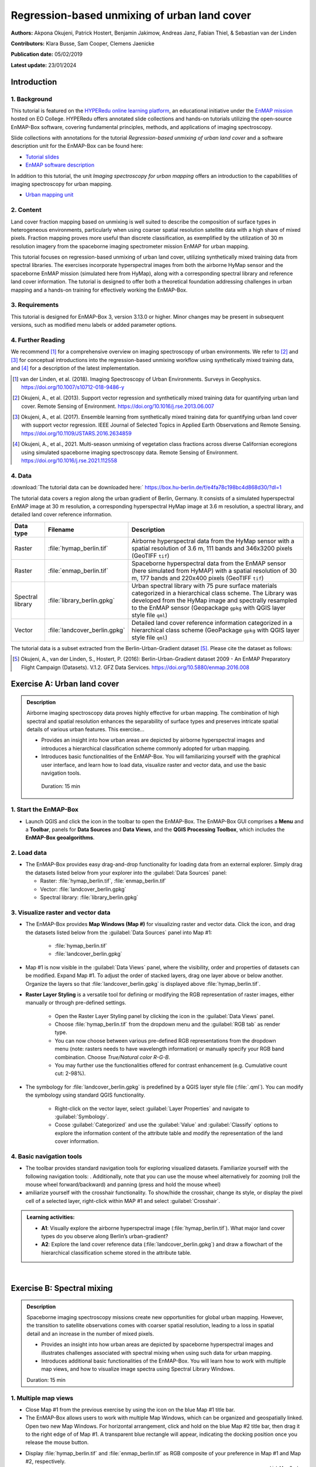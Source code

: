 

.. _tut_urban_unmixing:

=============================================
Regression-based unmixing of urban land cover
=============================================

**Authors:**  Akpona Okujeni, Patrick Hostert, Benjamin Jakimow, Andreas Janz, Fabian Thiel, & Sebastian van der Linden

**Contributors:** Klara Busse, Sam Cooper, Clemens Jaenicke

**Publication date:** 05/02/2019

**Latest update:** 23/01/2024

Introduction
============

.. TODO Slide Collection Link once on EOC or directly link here

1. Background
-------------

.. image:: /img/hyperedu_logo.png
   :alt: hyperEDU logo
   :align: right
   :width: 30%

This tutorial is featured on the `HYPERedu online learning platform <https://eo-college.org/resource-spectrum/hyperspectral/>`_, an educational initiative under the `EnMAP mission <https://www.enmap.org/>`_ hosted on EO College. HYPERedu offers annotated slide collections and hands-on tutorials utilizing the open-source EnMAP-Box software, covering fundamental principles, methods, and applications of imaging spectroscopy.

Slide collections with annotations for the tutorial *Regression-based unmixing of urban land cover* and a software description unit for the EnMAP-Box can be found here:

* `Tutorial slides <https://eo-college.org/resource/regression-based-unmixing-of-urban-land-cover/>`_
* `EnMAP software description <https://eo-college.org/resource/enmap-box/>`_

In addition to this tutorial, the unit *Imaging spectroscopy for urban mapping* offers an introduction to the capabilities of imaging spectroscopy for urban mapping.

* `Urban mapping unit <https://eo-college.org/resource/imaging-spectroscopy-for-urban-mapping/>`_

2. Content
----------

Land cover fraction mapping based on unmixing is well suited to describe the composition of surface types in heterogeneous environments, particularly when using coarser spatial resolution satellite data with a high share of mixed pixels. Fraction mapping proves more useful than discrete classification, as exemplified by the utilization of 30 m resolution imagery from the spaceborne imaging spectrometer mission EnMAP for urban mapping.

This tutorial focuses on regression-based unmixing of urban land cover, utilizing synthetically mixed training data from spectral libraries. The exercises incorporate hyperspectral images from both the airborne HyMap sensor and the spaceborne EnMAP mission (simulated here from HyMap), along with a corresponding spectral library and reference land cover information. The tutorial is designed to offer both a theoretical foundation addressing challenges in urban mapping and a hands-on training for effectively working the EnMAP-Box.


3. Requirements
---------------

This tutorial is designed for EnMAP-Box 3, version 3.13.0 or higher. Minor changes may be present in subsequent versions, such as modified menu labels or added parameter options.


4. Further Reading
------------------

We recommend [1]_ for a comprehensive overview on imaging spectroscopy of urban environments. We refer to [2]_ and [3]_ for conceptual introductions into the regression-based unmixing workflow using synthetically mixed training data, and [4]_ for a description of the latest implementation.

.. [1] van der Linden, et al. (2018). Imaging Spectroscopy of Urban Environments. Surveys in Geophysics. `https://doi.org/10.1007/s10712-018-9486-y <https://doi.org/10.1007/s10712-018-9486-y>`_
.. [2] Okujeni, A., et al. (2013). Support vector regression and synthetically mixed training data for quantifying urban land cover. Remote Sensing of Environment. `https://doi.org/10.1016/j.rse.2013.06.007 <https://doi.org/10.1016/j.rse.2013.06.007>`_
.. [3] Okujeni, A., et al. (2017). Ensemble learning from synthetically mixed training data for quantifying urban land cover with support vector regression. IEEE Journal of Selected Topics in Applied Earth Observations and Remote Sensing. `https://doi.org/10.1109/JSTARS.2016.2634859 <https://doi.org/10.1109/JSTARS.2016.2634859>`_
.. [4] Okujeni, A., et al., 2021. Multi-season unmixing of vegetation class fractions across diverse Californian ecoregions using simulated spaceborne imaging spectroscopy data. Remote Sensing of Environment. `https://doi.org/10.1016/j.rse.2021.112558 <https://doi.org/10.1016/j.rse.2021.112558>`_


4. Data
-------

:download:`The tutorial data can be downloaded here:`
https://box.hu-berlin.de/f/e4fa78c198bc4d868d30/?dl=1

The tutorial data covers a region along the urban gradient of Berlin, Germany. It consists of a simulated hyperspectral EnMAP image at 30 m resolution, a corresponding hyperspectral HyMap image at 3.6 m resolution, a spectral library, and detailed land cover reference information.

.. csv-table::
   :header-rows: 1
   :delim: ;
   :widths: auto

   Data type; Filename; Description
   Raster; :file:`hymap_berlin.tif`; Airborne hyperspectral data from the HyMap sensor with a spatial resolution of 3.6 m, 111 bands and 346x3200 pixels (GeoTIFF ``tif``)
   Raster; :file:`enmap_berlin.tif`; Spaceborne hyperspectral data from the EnMAP sensor (here simulated from HyMAP) with a spatial resolution of 30 m, 177 bands and 220x400 pixels (GeoTIFF ``tif``)
   Spectral library; :file:`library_berlin.gpkg`; Urban spectral library with 75 pure surface materials categorized in a hierarchical class scheme. The Library was developed from the HyMap image and spectrally resampled to the EnMAP sensor (Geopackage ``gpkg`` with QGIS layer style file ``qml``)
   Vector; :file:`landcover_berlin.gpkg`; Detailed land cover reference information categorized in a hierarchical class scheme (GeoPackage ``gpkg`` with QGIS layer style file ``qml``)

The tutorial data is a subset extracted from the Berlin-Urban-Gradient dataset [5]_. Please cite the dataset as follows:

.. [5] Okujeni, A., van der Linden, S., Hostert, P. (2016): Berlin-Urban-Gradient dataset 2009 - An EnMAP Preparatory Flight Campaign (Datasets). V.1.2. GFZ Data Services. https://doi.org/10.5880/enmap.2016.008


Exercise A: Urban land cover
============================

.. admonition:: Description

   Airborne imaging spectroscopy data proves highly effective for urban mapping. The combination of high spectral and spatial resolution enhances the separability  of surface types and preserves intricate spatial details of various urban features. This exercise...

   * Provides an insight into how urban areas are depicted by airborne hyperspectral images and introduces a hierarchical classification scheme commonly adopted for urban mapping.
   * Introduces basic functionalities of the EnMAP-Box. You will familiarizing yourself with the graphical user interface, and learn how to load data, visualize raster and vector data, and use the basic navigation tools.

    Duration: 15 min

1. Start the EnMAP-Box
----------------------

* Launch QGIS and click the |enmapbox| icon in the toolbar to open the EnMAP-Box. The EnMAP-Box GUI comprises a **Menu** and a **Toolbar**, panels for **Data Sources** and **Data Views**, and the **QGIS Processing Toolbox**, which includes the **EnMAP-Box geoalgorithms**.

.. image:: tut_img/01_gui.png
   :width: 100%


2. Load data
------------

* The EnMAP-Box provides easy drag-and-drop functionality for loading data from an external explorer.
  Simply drag the datasets listed below from your explorer into the :guilabel:`Data Sources` panel:

  * Raster: :file:`hymap_berlin.tif`, :file:`enmap_berlin.tif`
  * Vector: :file:`landcover_berlin.gpkg`
  * Spectral library: :file:`library_berlin.gpkg`

.. image:: tut_img/02_loaddata.png
   :width: 100%


3. Visualize raster and vector data
-----------------------------------

* The EnMAP-Box provides **Map Windows (Map #)** for visualizing raster and vector data. Click the |viewlist_mapdock| icon, and drag the datasets listed below from the :guilabel:`Data Sources` panel into Map #1:

   * :file:`hymap_berlin.tif`
   * :file:`landcover_berlin.gpkg`

* Map #1 is now visible in the :guilabel:`Data Views` panel, where the visibility, order and properties of datasets can be modified. Expand Map #1. To adjust the order of stacked layers, drag one layer above or below another. Organize the layers so that :file:`landcover_berlin.gpkg` is displayed above :file:`hymap_berlin.tif`.
* **Raster Layer Styling** is a versatile tool for defining or modifying the RGB representation of raster images, either manually or through pre-defined settings.

    * Open the Raster Layer Styling panel by clicking the |symbology| icon in the :guilabel:`Data Views` panel.
    * Choose :file:`hymap_berlin.tif` from the dropdown menu and the :guilabel:`RGB tab` as render type.
    * You can now choose between various pre-defined RGB representations from the dropdown menu (note: rasters needs to have wavelength information) or manually specify your RGB band combination. Choose `True/Natural color R-G-B`.
    * You may further use the functionalities offered for contrast enhancement (e.g. Cumulative count cut: 2-98%).

.. image:: tut_img/03_visualizerasterandvector.png
   :width: 100%

* The symbology for :file:`landcover_berlin.gpkg` is predefined by a QGIS layer style file (:file:`.qml`). You can modify the symbology using standard QGIS functionality.

    * Right-click on the vector layer, select :guilabel:`Layer Properties` and navigate to :guilabel:`Symbology`.
    * Coose :guilabel:`Categorized` and use the :guilabel:`Value` and :guilabel:`Classify` options to explore the information content of the attribute table and modify the representation of the land cover information.


4. Basic navigation tools
-------------------------

* The toolbar provides standard navigation tools for exploring visualized datasets. Familiarize yourself with the following navigation tools: |navtools|. Additionally, note that you can use the mouse wheel alternatively for zooming (roll the mouse wheel forward/backward) and panning (press and hold the mouse wheel)
* amiliarize yourself with the crosshair functionality. To show/hide the crosshair, change its style, or display the pixel cell of a selected layer, right-click within MAP #1 and select :guilabel:`Crosshair`.



.. admonition:: Learning activities:

   * **A1**: Visually explore the airborne hyperspectral image (:file:`hymap_berlin.tif`). What major land cover types do you observe along Berlin’s urban-gradient?

     .. raw:: html

        <div><details> <summary>click to expand...</summary>
        <p style="color:#2980B9;">Major land cover types: buildings/roofs, paved areas (e.g., streets, backyards),
        trees (e.g., park trees, street trees), grass (e.g., lawns, soccer field), crops (on agricultural sites),
        bare soil (e.g., agricultural sites, construction sites), and water (e.g., lakes, swimming pools).</p>
        </details></div>
        </br>

   * **A2**: Explore the land cover reference data (:file:`landcover_berlin.gpkg`) and draw a flowchart of the hierarchical classification scheme stored in the attribute table.

     .. raw:: html

        <div><details> <summary>click to expand...</summary>
        <img src="../../../_static/img/tut_a2.png" alt="---Image can not be displayed---">
        </details></div>
        </br>

|

Exercise B: Spectral mixing
===========================

.. admonition:: Description

   Spaceborne imaging spectroscopy missions create new opportunities for global urban mapping. However, the transition to satellite observations comes with coarser spatial resolution, leading to a loss in spatial detail and an increase in the number of mixed pixels.

   * Provides an insight into how urban areas are depicted by spaceborne hyperspectral images and illustrates challenges associated with spectral mixing when using such data for urban mapping.
   * Introduces additional basic functionalities of the EnMAP-Box. You will learn how to work with multiple map views, and how to visualize image spectra using Spectral Library Windows.

   Duration: 15 min


1. Multiple map views
---------------------

* Close Map #1 from the previous exercise by using the |closemapview| icon on the blue Map #1 title bar.
* The EnMAP-Box allows users to work with multiple Map Windows, which can be organized and geospatially linked. Open two new Map Windows. For horizontal arrangement, click and hold on the blue Map #2 title bar, then drag it to the right edge of of Map #1. A transparent blue rectangle will appear, indicating the docking position once you release the mouse button.


.. image:: tut_img/04_multiplemapviews1.png
   :width: 100%

* Display :file:`hymap_berlin.tif` and :file:`enmap_berlin.tif` as RGB composite of your preference in Map #1 and Map #2, respectively.
* To establish geospatial linking, click the |link_basic| icon to open the :guilabel:`Map Linking` window. Choose the |link_all_mapscale_center| :sup:`Link Map Scale and Center` option, and close the dialog.

.. image:: tut_img/05_multiplemapviews2.png
   :width: 100%



2. Visualize image spectra
--------------------------

* The EnMAP-Box provides **Spectral Library Windows (SpectralLibrary #)** for visualizing spectra and managing their
  metadata. To visualize image spectra, activate the **Identify** tool along with the **Identify raster profiles**
  |identifytools| option.
* Click on an image pixel, and SpectralLibrary #1 will automatically open, displaying the corresponding pixel spectrum (dotted line). The :guilabel:`Spectral Profile Sources` panel will also open automatically. Note that the plotted spectrum always corresponds to the top-most raster layer of the respective Map Window you click on, unless you change this in the :guilabel:`Spectral Profile Sources` panel .

* Familiarize yourself with the following tools in the Spectral Library #1 toolbar:

  * The |plus_green| icon adds a plotted spectrum to a collection.
  * The |attributes| icon shows the attribute table, which lists every collected spectrum in a separate row.
  * The |mActionToggleEditing| icon can be used to switch on/off the editing mode. If switched on, you can edit the attribute table, add or delete columns using the |mActionNewAttribute| |mActionDeleteAttribute| icons, etc.
  * You can delete selected spectra in editing mode using the |mActionDeleteSelected| icon (hold :kbd:`Ctrl` or :kbd:`Shift` to select multiple rows).
  * The |speclib_save| icon saves a spectrum or a collection of spectra as a spectral library.

.. image:: tut_img/06_spectrallibrary.png
   :width: 100%

.. admonition:: Learning activities

   * **B1**: Visually compare the airborne and spaceborne hyperspectral images (:file:`hymap_berlin.tif`, :file:`enmap_berlin.tif`). How much of the spatial detail is lost when stepping from airborne to spaceborne scale?

     .. raw:: html

        <div><details> <summary> click to expand... </summary>
        <p style="color:#2980B9;">The spatial detail of most urban features (e.g., buildings, streets, trees along streets or in private gardens)
        disappears due to spatial aggregation at spaceborne scale. However, large homogenous urban features (e.g., waterbodies, sport grounds, tree stand in parks) remain apparent.</p>
        </details></div>
        </br>

   * **B2**: Provide an average estimate on the percentage of pixels covered by 1, 2, 3, and 4 or more land cover classes for both images. Use level 3 of the classification scheme for your estimate. You may use the reference land cover information (:file:`landcover_berlin.gpkg`) for orientation.

     .. raw:: html

        <div><details> <summary> click to expand... </summary>
        <img src="../../../_static/img/tut_b2.png" alt="---Image can not be displayed---">
        </details></div>
        </br>

   * **B3**: Compare pairs of spectra from the airborne and spaceborne hyperspectral images (:file:`hymap_berlin.tif`, :file:`enmap_berlin.tif`). For which urban surface materials is it still possible to collect pure spectra at spaceborne scale, and for which not?

     .. raw:: html

        <div><details> <summary> click to expand... </summary>
        <p style="color:#2980B9;">Pure spectra can be collected for homogenous urban surfaces with a patch size of ~100 x 100 m
        and larger (e.g., roofing material spectra for large industrial buildings, ground paving material spectra for yards
        of industrial complexes, grass spectra on lawns or soccer fields, tree spectra in dense stands, water spectra from water bodies).
        Pure spectra cannot be collected for urban surfaces with a patch size below ~100 x 100 m (i.e., for most roofing materials, street asphalt, street trees).</p>
        </details></div>
        </br>

|

Exercise C: Urban spectral libraries
====================================

.. admonition:: Description

   Urban spectral libraries comprise collections of pure surface spectra (endmembers) that depict the spectral diversity and variability of urban land cover types at high spectral resolution. These library spectra are commonly derived from laboratory, field, or image data and are well-suited for library-based mapping approaches, such as unmixing. This exercise...

   * Provides insight into the design of urban spectral libraries and illustrates challenges related to within-class variability and between-class similarity during urban mapping
   * Focuses on the management of spectral libraries in the EnMAP-Box. You will become familiar with the spectral library format used in the EnMAP-Box and learn how to load and visualize external urban spectral libraries along with their associated.

   Duration: 15 min


1. Load spectral libraries
-----------------------------
* Close all Map and Spectral Library Windows from the previous exercise.
* The Geopackage format ``gpkg`` allows for the effective storage of spectral profiles along with their attributes (e.g., labels, location, descriptions, etc.), thus extending standard spectral library formats like the ENVI Spectral Library.
* To load the urban spectral library, right-click on :file:`library_berlin.gpkg` in the :guilabel:`Data Views` panel and select :guilabel:`Open Spectral Library Viewer`.
* Familiarize yourself with the representation of the spectral library and the attribute table.

.. image:: tut_img/07_spectrallibraryload.png
   :width: 100%


2. Spectral library handling
----------------------------

* You can change the symbology of the displayed spectra using standard QGIS functionality.

    * Right-click on the spectral library in the :guilabel:`Data Views` panel, select :guilabel:`Layer Properties` and navigate to :guilabel:`Symbology`.
    * Select :guilabel:`Categorized` and use the :guilabel:`Value` and :guilabel:`Classify` options to change the color representation of the spectral profiles.

.. image:: tut_img/08_spectrallibrarycolorize.png
   :width: 100%

* To display a subset of spectra in a separate Spectral Library Window…

  * Select the spectra of interest by clicking on their corresponding row numbers (use :kbd:`Ctrl` or :kbd:`Shift` to select multiple rows). To select spectra with the same attributes, prior sorting of the attribute table by clicking on the corresponding column header is recommended.
  * Click on the |mActionEditCopy| icon in the toolbar (or :kbd:`Ctrl+C`) to copy the selected spectra to clipboard.
  * Open a second Spectra Library Window. Similar to the work with multiple Map Windows, Spectral Library Windows can be arranged according to the user needs.
  * Switch on the editing mode |mActionToggleEditing| in the SpectralLibrary #2 toolbar and use the |mActionEditPaste| icon (or :kbd:`Ctrl+V`) to paste the copied spectra into SpectralLibrary #2. Switch off the editing mode.

.. image:: tut_img/09_spectrallibraryhandling.png
   :width: 100%


.. admonition:: Learning activities

   * **C1**: Load the urban spectral library (:file:`library_berlin.gpkg`) and display each level 3 class in a separate Spectral Library Window. How diverse is each class with regard to within-class variability?

     .. raw:: html

        <div><details> <summary> click to expand... </summary>
        <img src="../../../_static/img/tut_c1.png" alt="---Image can not be displayed---">
        <p style="color:#2980B9;">The roof class shows a very high within-class variability. The classes pavement, low vegetation,
        and tree show a high within-class variability. The classes soil and water show a rather low within-class variability.</p>
        </details></div>
        </br>

   * **C2**: List classes which show a high between-class similarity and provide an explanation.

     .. raw:: html

        <div><details> <summary> click to expand... </summary>
        <p style="color:#2980B9;">The classes roof and pavement are highly similar with regard to the following surface materials:
        bitumen vs. asphalt, red clay tiles vs. red sand, grey roofing materials (most likely concrete) vs concrete. The classes
        roof and soil are highly similar with regard to the following surface materials: concrete vs. bare soil, red clay tiles vs.
        bare soil. The classes low vegetation and tree are highly similar regarding the following vegetation types: darker grass types
        (clover, agricultural grassland) vs. brighter trees.</p>
        </details></div>
        </br>

|

Exercise D: Regression-based unmixing
=====================================

.. admonition:: Description

   To map the land cover composition of urban areas using data from spaceborne imaging spectrometer missions, unmixing proves more useful than discrete classification. This exercise...

   * Introduces a regression-based unmixing approach for land cover fraction mapping. The approach effectively addresses spectral diversity, variability, and mixing, utilizing synthetic mixtures from spectral libraries to train regression models.
   * Guides you through using the 'Regression-based unmixing' application in the EnMAP-Box.

   Duration: 30 min

1. Introduction
---------------

Regression-based unmixing using synthetically mixed data from spectral libraries for land cover fraction mapping is implemented as the **Regression-based unmixing** application in the EnMAP-Box 3. Given that the implemented regression algorithms are designed for single-output tasks, the procedure is successively conducted internally for each class. In this process, the current class is designated as the **target class**, while all others are considered as **background classes**. The workflow of the unmixing approach is illustrated below:

.. image:: tut_img/10_workflow.png
   :width: 100%


**Step 1**: An spectral library with associated class information is used to randomly create a synthetically mixed dataset. This involves creating pairs of mixed spectra and associated mixing fractions for each target class.

**Step 2**: The synthetically mixed dataset is used to train a regression model for each target class.

**Step 3**: The regression model is applied to an image to derive a fraction map for each target class.

The approach can be integrated into an ensemble framework, where steps 1-3 are iterated n-times and the final fraction map for each target class is created by combining the intermediate maps. The ensemble modeling facilitates the incorporation of diverse synthetic mixtures into the unmixing process, all while maintaining a low training sample size.

2. Start the application
------------------------
* Close all Map and Spectral Library Windows from the previous exercise.
* Load :file:`enmap_berlin.tif` as RGB composite of your choice and :file:`library_berlin.gpkg` into new Map and Spectral Library Windows.
* Navigate to :guilabel:`Applications` in the Menu, choose :guilabel:`Unmixing`, and then :guilabel:`Regression-based unmixing`.
* The **Regression-based unmixing** GUI will open, consisting of sections for defining :guilabel:`Inputs`, selecting the :guilabel:`Regression algorithm`, configuring the :guilabel:`Mixing parameters`, and specifying the :guilabel:`Outputs`.

.. image:: tut_img/11_synthmixapp1.png
   :width: 100%

3. Inputs and class selection
-----------------------------

* The regression-based unmixing workflow requires two input datasets.

  * :guilabel:`Endmember dataset`: Spectral library containing the endmembers with associated class labels (i.e. single or multiple class levels) used for generating synthetic training information for subsequent regression model training. The spectral library has to be converted into a classification dataset wherein each spectral profile is associated with a single class label.
  * :guilabel:`Raster image`: An image to which the regression model training will be applied to derive a fraction map.

.. image:: tut_img/12_synthmixing1.png
   :width: 100%

* To set up the :guilabel:`Endmember dataset`, click on the |processing_collapse| icon and select |speclib| :sup:`Create classification dataset (from categorized spectral library)`. The :guilabel:`Create Classification Dataset` algorithm will open, where you can specify the following settings:

  * :guilabel:`Categorized spectral library`: :file:`library_berlin.gpkg`
  * :guilabel:`Field with class values`: level_1
  * :guilabel:`Field with spectral profiles`: profiles
  * :guilabel:`Output dataset`: Path/filename to store the classification dataset

* Execute the process. The classification dataset will be visible in the :guilabel:`Data Source` panel and automatically assigned as the :guilabel:`Endmember dataset`.

.. image:: tut_img/13_synthmixapp2.png
   :width: 100%

4. Regression Algorithm
-----------------------

* The subsequent step involves selecting a regression algorithm. The EnMAP-Box provides a range of state-of-the-art algorithms from the scikit-learn library (see https://scikit-learn.org/stable/index.html). It's important to note that different algorithms may result in varying accuracies and processing times, especially when incorporating the unmixing process into an ensemble.
* Choose RandomForestRegression from the dropdown menu as the :guilabel:`Regressor` due to its lower processing time. Keep the default parameter settings. Refer to the scikit-learn documentation for more information.
* Iterate the unmixing 3 times by setting :guilabel:`Ensemble size` to 3 (scroll down).

.. image:: tut_img/14_regressionalgo.png
   :width: 70%

5. Mixing parameters
--------------------

* The mixing parameters steer the process of generating the synthetically mixed training data from the spectral library.

  * The :guilabel:`Number of mixtures per class` specifies the total number of synthetic mixtures per target class to be created.
  * The :guilabel:`Proportion of background mixtures` enables the user to increase the number  mixtures, i.e. mixtures between endmembers that do not belong to the current target class.
  * The check option to |cb1| :guilabel:`Include original endmembers` allows to append the spectral library to the synthetically mixed training data, with fractions of either 0% or 100% of a respective target class.

.. image:: tut_img/15_synthmixing2.png
   :width: 100%

* The synthetic mixing process itself is randomized. That is, to generate a synthetic mixture ...

  * ... a mixing complexity is randomly assigned, determining the number of endmembers contributing to a mixture (e.g., 2EM, 3EM). User-defined  :guilabel: 'Mixing complexity probabilities' guide this random selection; for instance, 0.6 and 0.4 imply a 60% chance of a two-endmember mixture and a 40% chance of a three-endmember mixture. Ensure that the probabilities sum up to 1.
  * ... endmembers are randomly sampled from the library. The number of endmembers is determined by the previously assigned mixing complexity.
    The first endmember is always drawn from the target class. Subsequent endmembers are sampled based on :guilabel:`Class probabilities`,
    which are either proportional to the class size (default; if not specified) or can be defined by the user. The |cb1| :guilabel:`Allow within-class mixtures` check option enables the user to decide whether multiple endmembers of the same class can be sampled to create a mixture.
  * ... mixing fractions between 0 and 1 (0-100%) are randomly assigned to the previously drawn endmembers. The total sum of fractions is always 1 (100%).
  * ... endmembers are linearly combined based on the mixing fractions to create the mixture.


.. image:: tut_img/16_synthmixing3.png
   :width: 100%

.. image:: tut_img/17_synthmixing4.png
   :width: 100%


* Select the following mixing parameters:

  * :guilabel:`Number of synthetic mixtures per class`: ``1000`` (default)
  * :guilabel:`Include original endmembers`: Yes (default)
  * :guilabel:`Mixing complexity probabilities`: 2EM= ``0.4``, 3EM= ``0.4``, 4EM= ``0.2``
  * :guilabel:`Allow within-class mixtures`: Yes (default)
  * :guilabel:`Class probabilities`: Proportional (leave unspecified = default)



6. Outputs
----------

* The final component of the regression-based unmixing application involves specifying the outputs.

  * :guilabel:`Output class fraction layer`: Path/filename to store the final fraction maps of the target classes.
  * :guilabel:`Output classification layer`: Optional output to store a discrete classification map derived from the final fraction map, where each pixel is assigned the class with the maximum class fraction.
  * :guilabel:`Output class fraction variation layer`: Optional output to store the variation of the intermediate fraction maps from ensemble modeling.

* Two additional options enable the user to modify the output fraction map.

  * :guilabel:`Robust decision fusion`: Option to determine the method of combining intermediate fraction maps from ensemble modeling. The default setting involves utilizing the mean and standard deviation. By selecting this option, the combination is based on the median and interquartile range.
  * :guilabel:`Sum-to-one constraint`: Option for post-hoc normalization of fractions to ensure they sum to one. This involves dividing the fractions of each class by the total sum of fractions across all classes.

* Specify the following outputs:

  * :guilabel:`Output class fraction layer`: Path/filename to store the :file:`class fraction layer_prediction.tif`


7. Run the application
----------------------

* Execute the process. The outputs will be visible in the :guilabel:`Data Source` panel.


8. Visualize the urban land cover fraction map
----------------------------------------------

* The :file:`class fraction layer_prediction.tif` consists of 4 bands, where each band represents a fraction map of a respective target class. Display map in a useful render style and appropriate contrast stretch:

  * e.g., as multiband RGB composite of three target classes in a single Map Window. For stretching fraction maps to the full range of possible fraction, set :guilabel:`Min` = 0 and :guilabel:`Max` = 1.
  * e.g., as singleband greyscale image per target class in multiple Map Windows. For stretching fraction maps to the full range of possible fraction, set :guilabel:`Min` = 0 and :guilabel:`Max` = 1.

* Visually explore your fraction map. Display :file:`enmap_berlin.tif` in a separate Map Window for comparison. You may use the **Identify** tool together with the **Identify cursor location values** |identifytools2| option to display fraction values of pixels.

.. image:: tut_img/18_vismaps.png
   :width: 100%

.. admonition:: Learning activities

   * **D1**: Visually explore the fraction map (:file:`class fraction layer_prediction.tif`). How are level 1 land cover distributed across the urban gradient. Are the fraction values physically plausible?

     .. raw:: html

        <div><details> <summary> click to expand... </summary>
        <p style="color:#2980B9;">High impervious fractions can be observed in the city center. A general increase in vegetation
        cover and decrease in impervious cover is observed when moving towards suburban areas. Soil is only abundant on single patches,
        e.g., along rail tracks or on construction sites. Fractions for each class are in the physically meaningful range between 0 and 1.
        The sum of fractions per pixel over all classes is, however, often larger than 1.</p>
        </details></div>
        </br>

   * **D2**: Do you observe an over- or underestimation of fractions for specific land cover types indicating errors in map?

     .. raw:: html

        <div><details> <summary> click to expand... </summary>
        <p style="color:#2980B9;">Soil fractions are overestimated by around 20%, particularly for areas where red clay tiles /
        bitumen / asphalt mixtures are apparent but no soil surfaces. Water fractions are overestimated by around 20%
        throughout the city on all impervious surfaces.</p>
        </details></div>
        </br>

|

Exercise E: Validation of fraction maps
=======================================

.. admonition:: Description

   Validation of fraction maps is typically performed by comparing estimated and reference fractions through scatterplots and various statistical measures. These measures include mean absolute error, root mean squared error, R², as well as the slope and intercept of a linear fitted regression model. This exercise……

   * Illustrates the validation procedure for fraction maps.
   * Introduces EnMAP-Box geoalgorithms for producing reference fractions from high resolution land cover information and statistical accuracy assessment of fraction maps.

   Duration: 15 min


1. Create reference fraction map
--------------------------------

* The generation of a reference fraction map involves converting the existing reference land cover information into the pixel grid of the estimated fraction map through rasterization. Achieving accurate fractions requires the reference land cover information to be at a notably higher spatial resolution than the pixel grid.
* Close all Map and Spectral Library Windows from the previous exercise.
* Load :file:`enmap_berlin.tif` as an RGB composite of your choice into new Map Window.
* Load :file:`landcover_berlin.gpkg` into the same Map Window visualize the land cover based on the level 1 scheme.
* Click on the |processingAlgorithm| icon in the menu to open the QGIS Processing Toolbox, where you can find the |enmapbox| :sup:`EnMAP-Box` geoalgorithms.
* Run the :menuselection:`Classification --> Class fraction layer from categorized vector layer` algorithm with the following settings:

  * :guilabel:`Categorized vector layer`: :file:`berlin_landcover.gpkg`
  * :guilabel:`Grid`: :file:`enmap_berlin.tif`
  * :guilabel:`Minimal pixel coverage [%]`: 0.95
  * :guilabel:`Output class fraction layer`: Path/filename to store the :file:`class fraction layer_reference.tif`

  * Execute the process. The result will be visible in the :guilabel:`Data Source` panel.
  * Display :file:`class fraction layer_prediction.tif` and :file:`class fraction layer_reference.tif` as multiband RGB composites (e.g. R=impervious, G=vegetation, B=soil, min=0, max=1) in two additional Map Windows.

.. image:: tut_img/19_referencedata.png
   :width: 100%

2. Statistical validation of fraction maps
------------------------------------------
*  Validation is conducted by comparing prediction and reference fractions.
*  Run the :menuselection:`Regression --> Regression layer accuracy report` algorithm to conduct the validation with the following settings:

  * :guilabel:`Regression layer`: :file:`class fraction layer_prediction.tif`
  * :guilabel:`Observed continuous-valued layer`: :file:`class fraction layer_reference.tif`

* Execute the process, and the results will open in your default explorer.
* Make yourself familiar with the HTML report.

.. image:: tut_img/20_accuracies.png
   :width: 100%

.. admonition:: Learning activities

   * **E1**: Visually compare your estimated fraction map (:file:`class fraction layer_prediction.tif`) with the reference fraction map (:file:`class fraction layer_reference.tif`). Do both maps show a good agreement in terms of spatial patterns or are there areas with large differences?
   * **E2**: Discuss the accuracy of your fraction map. What are the accuracies for the different classes and which classes show striking errors like underestimation or overestimations of fractions?

|

Additional Exercises
====================

.. admonition:: Additional learning activities

   * **AE1**: Repeat Exercises D & E using the two other class schemes (level 2, level 3) stored in the spectral library metadata and the land cover reference information. How do the accuracies vary and where are the limitations in mapping the more detailed class levels?
   * **AE2**: Explore the effects of changing the mixing parameters on the mapping accuracy of the level 2 classes. For more direct comparison, we recommend to alter only one parameter at a time. We further recommend to use the Random Forest Regression due to the low processing time. For example, …

     * change the **Number of synthetic mixtures per class**: e.g. 10 vs. 1000 vs. 2000
     * do not **Include original endmembers**
     * change the **Mixing complexity probabilities**: e.g. only 2EM vs. only 3EM vs. only 4EM
     * change the **Ensemble size**: e.g. 1 vs. 10 vs. 20

   * **AE3**: Compare the performance of the different regression algorithms offered in the EnMAP-Box. Please note that the other regressors have significantly longer processing times.

.. |navtools| image:: tut_img/navtools.png
   :height: 27px

.. |closemapview| image:: tut_img/cl_mv.png

.. |identifytools| image:: tut_img/identify_tools.png
   :height: 27px

.. |identifytools2| image:: tut_img/identify_tools2.png
   :height: 27px










.. Substitutions definitions - AVOID EDITING PAST THIS LINE
   This will be automatically updated by the find_set_subst.py script.
   If you need to create a new substitution manually,
   please add it also to the substitutions.txt file in the
   source folder.

.. |attributes| image:: /img/icons/attributes.svg
   :width: 28px
.. |cb1| image:: /img/icons/cb1.png
   :width: 28px
.. |enmapbox| image:: /img/icons/enmapbox.png
   :width: 28px
.. |link_all_mapscale_center| image:: /img/icons/link_all_mapscale_center.svg
   :width: 28px
.. |link_basic| image:: /img/icons/link_basic.svg
   :width: 28px
.. |mActionDeleteAttribute| image:: /img/icons/mActionDeleteAttribute.svg
   :width: 28px
.. |mActionDeleteSelected| image:: /img/icons/mActionDeleteSelected.svg
   :width: 28px
.. |mActionEditCopy| image:: /img/icons/mActionEditCopy.svg
   :width: 28px
.. |mActionEditPaste| image:: /img/icons/mActionEditPaste.svg
   :width: 28px
.. |mActionNewAttribute| image:: /img/icons/mActionNewAttribute.svg
   :width: 28px
.. |mActionToggleEditing| image:: /img/icons/mActionToggleEditing.svg
   :width: 28px
.. |plus_green| image:: /img/icons/plus_green.svg
   :width: 28px
.. |processingAlgorithm| image:: /img/icons/processingAlgorithm.svg
   :width: 28px
.. |processing_collapse| image:: /img/icons/processing_collapse.svg
   :width: 28px
.. |speclib| image:: /img/icons/speclib.svg
   :width: 28px
.. |speclib_save| image:: /img/icons/speclib_save.svg
   :width: 28px
.. |symbology| image:: /img/icons/symbology.svg
   :width: 28px
.. |viewlist_mapdock| image:: /img/icons/viewlist_mapdock.svg
   :width: 28px
